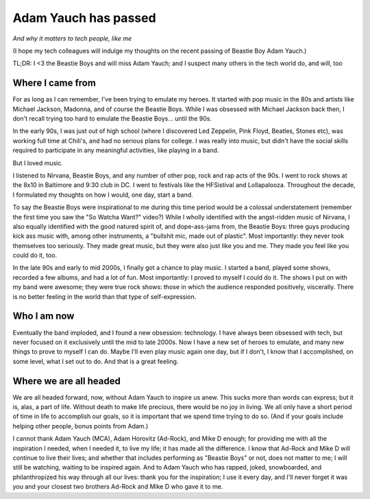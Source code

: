 Adam Yauch has passed
=====================

.. post:: 2012/05/11
   :tags: plone, python
   :category: python
   :author: me
   :location: DC
   :language: en

*And why it matters to tech people, like me*

(I hope my tech colleagues will indulge my thoughts on the recent passing of Beastie Boy Adam Yauch.)

TL;DR: I <3 the Beastie Boys and will miss Adam Yauch; and I suspect many others in the tech world do, and will, too

Where I came from
-----------------

For as long as I can remember, I've been trying to emulate my heroes. It started with pop music in the 80s and artists like Michael Jackson, Madonna, and of course the Beastie Boys. While I was obsessed with Michael Jackson back then, I don't recall trying too hard to emulate the Beastie Boys… until the 90s.

In the early 90s, I was just out of high school (where I discovered Led Zeppelin, Pink Floyd, Beatles, Stones etc), was working full time at Chili's, and had no serious plans for college. I was really into music, but didn't have the social skills required to participate in any meaningful activities, like playing in a band.

But I loved music.

I listened to Nirvana, Beastie Boys, and any number of other pop, rock and rap acts of the 90s. I went to rock shows at the 8x10 in Baltimore and 9:30 club in DC. I went to festivals like the HFSistival and Lollapalooza. Throughout the decade, I formulated my thoughts on how I would, one day, start a band.

To say the Beastie Boys were inspirational to me during this time period would be a colossal understatement (remember the first time you saw the "So Watcha Want?" video?) While I wholly identified with the angst-ridden music of Nirvana, I also equally identified with the good natured spirit of, and dope-ass-jams from, the Beastie Boys: three guys producing kick ass music with, among other instruments, a "bullshit mic, made out of plastic". Most importantly: they never took themselves too seriously. They made great music, but they were also just like you and me. They made you feel like you could do it, too.

In the late 90s and early to mid 2000s, I finally got a chance to play music. I started a band, played some shows, recorded a few albums, and had a lot of fun. Most importantly: I proved to myself I could do it.  The shows I put on with my band were awesome; they were true rock shows: those in which the audience responded positively, viscerally. There is no better feeling in the world than that type of self-expression.

Who I am now
-------------------------

Eventually the band imploded, and I found a new obsession: technology. I have always been obsessed with tech, but never focused on it exclusively until the mid to late 2000s. Now I have a new set of heroes to emulate, and many new things to prove to myself I can do. Maybe I'll even play music again one day, but if I don't, I know that I accomplished, on some level, what I set out to do. And that is a great feeling.

Where we are all headed
-----------------------

We are all headed forward, now, without Adam Yauch to inspire us anew.  This sucks more than words can express; but it is, alas, a part of life.  Without death to make life precious, there would be no joy in living. We all only have a short period of time in life to accomplish our goals, so it is important that we spend time trying to do so. (And if your goals include helping other people, bonus points from Adam.)

I cannot thank Adam Yauch (MCA), Adam Horovitz (Ad-Rock), and Mike D enough; for providing me with all the inspiration I needed, when I needed it, to live my life; it has made all the difference. I know that Ad-Rock and Mike D will continue to live their lives; and whether that includes performing as "Beastie Boys" or not, does not matter to me; I will still be watching, waiting to be inspired again. And to Adam Yauch who has rapped, joked, snowboarded, and philanthropized his way through all our lives: thank you for the inspiration; I use it every day, and I'll never forget it was *you* and your closest two brothers Ad-Rock and Mike D who gave it to me.
